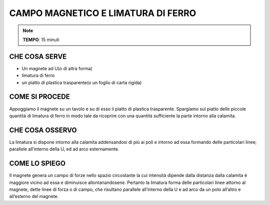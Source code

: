 CAMPO MAGNETICO E LIMATURA DI FERRO
====================================

.. note::
   **TEMPO**: 15 minuti

CHE COSA SERVE
----------------

- Un magnete ad U(o di altra forma)
- limatura di ferro
- un piatto di plastica trasparente(o un foglio di carta rigida)

COME SI PROCEDE
----------------

Appoggiamo il magnete su un tavolo e su di esso il piatto di plastica trasparente. Spargiamo sul piatto delle piccole quantità di limatura di ferro in modo tale da ricoprire con una quantità sufficiente la parte intorno alla calamita.

.. image:: 55_campo_e_limatura_di_ferro.png
   :height: 400 px
   :align: center

CHE COSA OSSERVO
------------------

La limatura si dispone intorno alla calamita addensandosi di più ai poli e intorno ad essa formando delle particolari linee; parallele all’interno della U, ed ad arco esternamente.

COME LO SPIEGO
----------------

.. hint::
Il magnete genera un campo di forze nello spazio circostante la cui intensità dipende dalla distanza dalla calamita è maggiore vicino ad essa e diminuisce allontanandosene. Pertanto la limatura forma delle particolari linee attorno al magnete, dette linee di forza o di campo, che risultano parallele all’interno della U e ad arco da un polo all’altro e all’esterno del magnete.
